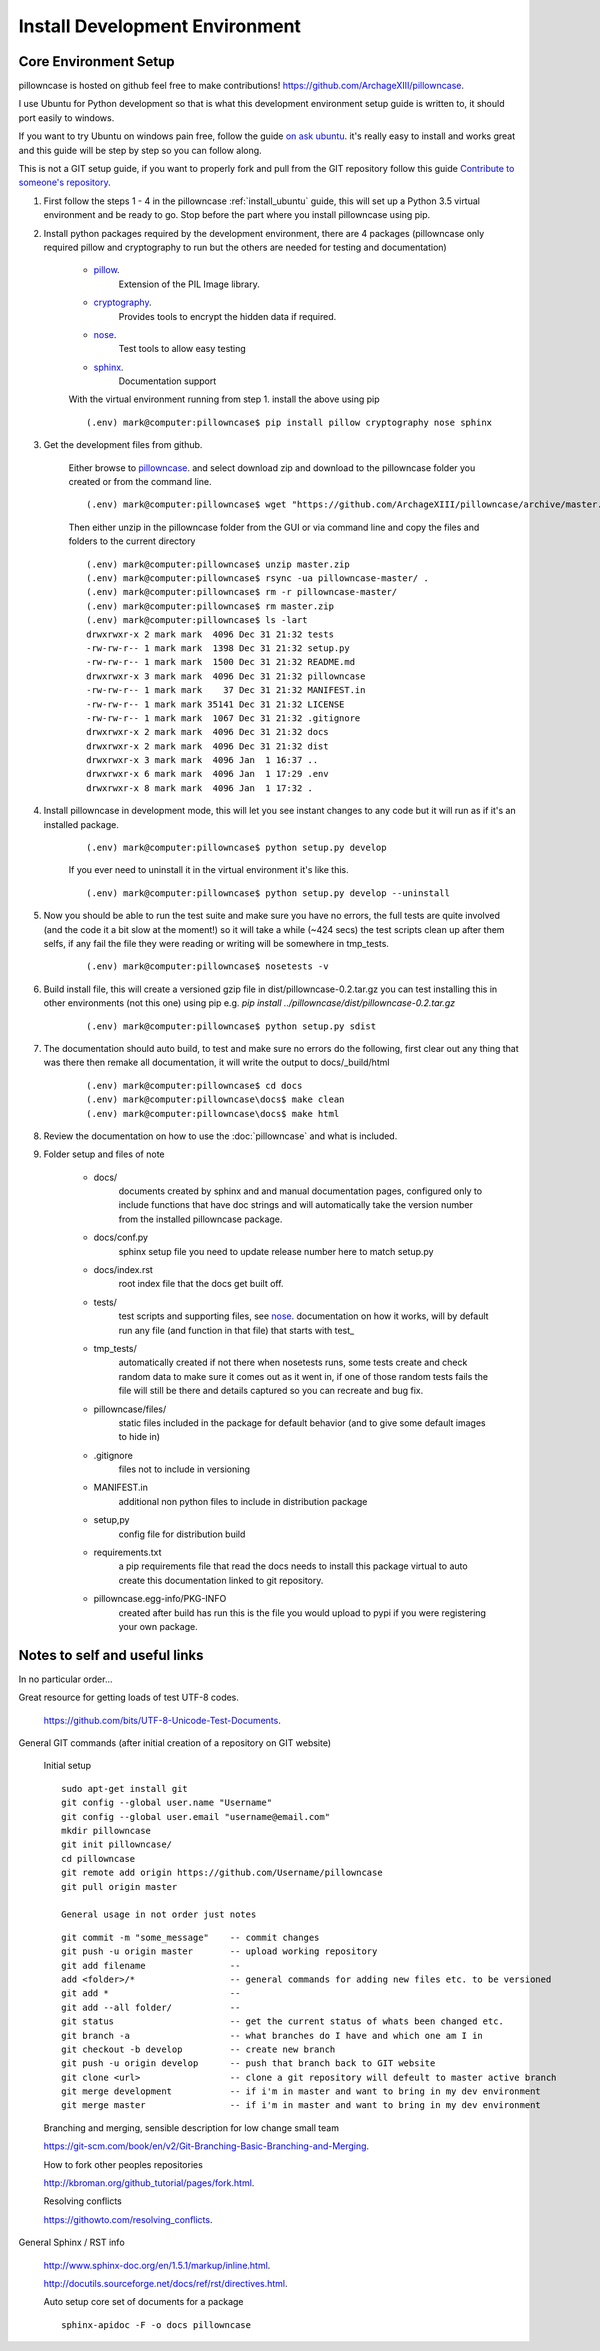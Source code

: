===============================
Install Development Environment
===============================

----------------------
Core Environment Setup
----------------------

pillowncase is hosted on github feel free to make contributions! `<https://github.com/ArchageXIII/pillowncase>`_.

I use Ubuntu for Python development so that is what this development environment setup guide is written to, it should port easily to windows.

If you want to try Ubuntu on windows pain free, follow the guide `on ask ubuntu <http://askubuntu.com/questions/142549/how-to-install-ubuntu-on-virtualbox>`_. it's really easy to install and works great and this guide will be step by step so you can follow along.

This is not a GIT setup guide, if you want to properly fork and pull from the GIT repository follow this guide `Contribute to someone's repository <http://kbroman.org/github_tutorial/pages/fork.html>`_.

1. First follow the steps 1 - 4 in the pillowncase :ref:`install_ubuntu` guide, this will set up a Python 3.5 virtual environment and be ready to go.  Stop before the part where you install pillowncase using pip.

2. Install python packages required by the development environment, there are 4 packages (pillowncase only required pillow and cryptography to run but the others are needed for testing and documentation)

	- `pillow <https://python-pillow.org/>`_.
		Extension of the PIL Image library.

	- `cryptography <https://cryptography.io>`_.
		Provides tools to encrypt the hidden data if required.

	- `nose <http://nose.readthedocs.io>`_.
		Test tools to allow easy testing

	- `sphinx <http://www.sphinx-doc.org>`_.
		Documentation support

	With the virtual environment running from step 1. install the above using pip

	::

		(.env) mark@computer:pillowncase$ pip install pillow cryptography nose sphinx


3. Get the development files from github.

	Either browse to `pillowncase <https://github.com/ArchageXIII/pillowncase>`_. and select download zip and download to the pillowncase folder you created or from the command line.

	::

		(.env) mark@computer:pillowncase$ wget "https://github.com/ArchageXIII/pillowncase/archive/master.zip"

	Then either unzip in the pillowncase folder from the GUI or via command line and copy the files and folders to the current directory

	::

		(.env) mark@computer:pillowncase$ unzip master.zip
		(.env) mark@computer:pillowncase$ rsync -ua pillowncase-master/ .
		(.env) mark@computer:pillowncase$ rm -r pillowncase-master/
		(.env) mark@computer:pillowncase$ rm master.zip
		(.env) mark@computer:pillowncase$ ls -lart
		drwxrwxr-x 2 mark mark  4096 Dec 31 21:32 tests
		-rw-rw-r-- 1 mark mark  1398 Dec 31 21:32 setup.py
		-rw-rw-r-- 1 mark mark  1500 Dec 31 21:32 README.md
		drwxrwxr-x 3 mark mark  4096 Dec 31 21:32 pillowncase
		-rw-rw-r-- 1 mark mark    37 Dec 31 21:32 MANIFEST.in
		-rw-rw-r-- 1 mark mark 35141 Dec 31 21:32 LICENSE
		-rw-rw-r-- 1 mark mark  1067 Dec 31 21:32 .gitignore
		drwxrwxr-x 2 mark mark  4096 Dec 31 21:32 docs
		drwxrwxr-x 2 mark mark  4096 Dec 31 21:32 dist
		drwxrwxr-x 3 mark mark  4096 Jan  1 16:37 ..
		drwxrwxr-x 6 mark mark  4096 Jan  1 17:29 .env
		drwxrwxr-x 8 mark mark  4096 Jan  1 17:32 .

4. Install pillowncase in development mode, this will let you see instant changes to any code but it will run as if it's an installed package.

	::

		(.env) mark@computer:pillowncase$ python setup.py develop

	If you ever need to uninstall it in the virtual environment it's like this.

	::

		(.env) mark@computer:pillowncase$ python setup.py develop --uninstall

5. Now you should be able to run the test suite and make sure you have no errors, the full tests are quite involved (and the code it a bit slow at the moment!) so it will take a while (~424 secs) the test scripts clean up after them selfs, if any fail the file they were reading or writing will be somewhere in tmp_tests.

	::

		(.env) mark@computer:pillowncase$ nosetests -v

6. Build install file, this will create a versioned gzip file in dist/pillowncase-0.2.tar.gz you can test installing this in other environments (not this one) using pip e.g. `pip install ../pillowncase/dist/pillowncase-0.2.tar.gz`

	::

		(.env) mark@computer:pillowncase$ python setup.py sdist


7. The documentation should auto build, to test and make sure no errors do the following, first clear out any thing that was there then remake all documentation, it will write the output to docs/_build/html

	::

		(.env) mark@computer:pillowncase$ cd docs
		(.env) mark@computer:pillowncase\docs$ make clean
		(.env) mark@computer:pillowncase\docs$ make html

8. Review the documentation on how to use the :doc:`pillowncase` and what is included.

9. Folder setup and files of note

	- docs/
		documents created by sphinx and and manual documentation pages, configured only to include functions that have doc strings and will automatically take the version number from the installed pillowncase package.
	
	- docs/conf.py
		sphinx setup file you need to update release number here to match setup.py

	- docs/index.rst
		root index file that the docs get built off.
	
	- tests/
		test scripts and supporting files, see `nose <http://nose.readthedocs.io>`_. documentation on how it works, will by default run any file (and function in that file) that starts with test\_ 

	- tmp_tests/
		automatically created if not there when nosetests runs, some tests create and check random data to make sure it comes out as it went in, if one of those random tests fails the file will still be there and details captured so you can recreate and bug fix.

	- pillowncase/files/
		static files included in the package for default behavior (and to give some default images to hide in)

	- .gitignore
		files not to include in versioning

	- MANIFEST.in
		additional non python files to include in distribution package

	- setup,py
		config file for distribution build

	- requirements.txt
		a pip requirements file that read the docs needs to install this package virtual to auto create this documentation linked to git repository.

	- pillowncase.egg-info/PKG-INFO
		created after build has run this is the file you would upload to pypi if you were registering your own package.

------------------------------------------
Notes to self and useful links
------------------------------------------

In no particular order...

Great resource for getting loads of test UTF-8 codes.

	`<https://github.com/bits/UTF-8-Unicode-Test-Documents>`_.

General GIT commands (after initial creation of a repository on GIT website)

	Initial setup

	::

		sudo apt-get install git
		git config --global user.name "Username"
		git config --global user.email "username@email.com"
		mkdir pillowncase
		git init pillowncase/
		cd pillowncase
		git remote add origin https://github.com/Username/pillowncase
		git pull origin master

		General usage in not order just notes

	::

		git commit -m "some_message"    -- commit changes
		git push -u origin master       -- upload working repository
		git add filename                --
		add <folder>/*                  -- general commands for adding new files etc. to be versioned
		git add *                       --
		git add --all folder/           --
		git status                      -- get the current status of whats been changed etc.
		git branch -a                   -- what branches do I have and which one am I in
		git checkout -b develop         -- create new branch
		git push -u origin develop      -- push that branch back to GIT website
		git clone <url>                 -- clone a git repository will defeult to master active branch
		git merge development           -- if i'm in master and want to bring in my dev environment
		git merge master                -- if i'm in master and want to bring in my dev environment

	Branching and merging, sensible description for low change small team

	`<https://git-scm.com/book/en/v2/Git-Branching-Basic-Branching-and-Merging>`_.

	How to fork other peoples repositories

	`<http://kbroman.org/github_tutorial/pages/fork.html>`_.

	Resolving conflicts

	`<https://githowto.com/resolving_conflicts>`_.

General Sphinx / RST info

	`<http://www.sphinx-doc.org/en/1.5.1/markup/inline.html>`_.

	`<http://docutils.sourceforge.net/docs/ref/rst/directives.html>`_.

	Auto setup core set of documents for a package

	::

		sphinx-apidoc -F -o docs pillowncase

